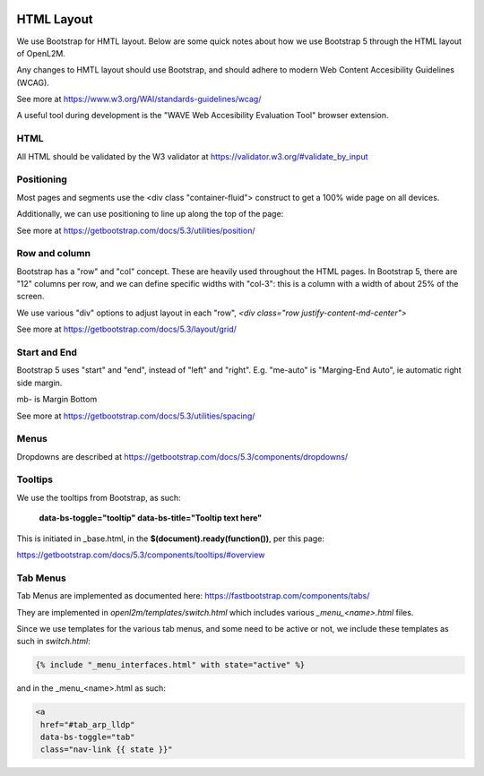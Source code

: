 .. image:: ../_static/openl2m_logo.png

HTML Layout
===========

We use Bootstrap for HMTL layout. Below are some quick notes about how we use Bootstrap 5
through the HTML layout of OpenL2M.

Any changes to HMTL layout should use Bootstrap, and should adhere to modern
Web Content Accesibility Guidelines (WCAG).

See more at https://www.w3.org/WAI/standards-guidelines/wcag/

A useful tool during development is the "WAVE Web Accesibility Evaluation Tool" browser extension.

HTML
----

All HTML should be validated by the W3 validator at https://validator.w3.org/#validate_by_input


Positioning
-----------

Most pages and segments use the <div class "container-fluid"> construct to get a 100% wide page on all devices.

Additionally, we can use positioning to line up along the top of the page:

See more at https://getbootstrap.com/docs/5.3/utilities/position/

Row and column
--------------

Bootstrap has a "row" and "col" concept. These are heavily used throughout the HTML pages.
In Bootstrap 5, there are "12" columns per row, and we can define specific widths with "col-3":
this is a column with a width of about 25% of the screen.

We use various "div" options to adjust layout in each "row", *<div class="row justify-content-md-center">*

See more at https://getbootstrap.com/docs/5.3/layout/grid/

Start and End
-------------

Bootstrap 5 uses "start" and "end", instead of "left" and "right".
E.g. "me-auto" is "Marging-End Auto", ie automatic right side margin.

mb- is Margin Bottom

See more at https://getbootstrap.com/docs/5.3/utilities/spacing/

Menus
-----

Dropdowns are described at https://getbootstrap.com/docs/5.3/components/dropdowns/


Tooltips
--------

We use the tooltips from Bootstrap, as such:

    **data-bs-toggle="tooltip" data-bs-title="Tooltip text here"**

This is initiated in _base.html, in the **$(document).ready(function())**, per this page:

https://getbootstrap.com/docs/5.3/components/tooltips/#overview


Tab Menus
---------

Tab Menus are implemented as documented here: https://fastbootstrap.com/components/tabs/

They are implemented in *openl2m/templates/switch.html* which includes various *_menu_<name>.html* files.

Since we use templates for the various tab menus, and some need to be active or not, we include
these templates as such in *switch.html*:

.. code-block:: jinja

    {% include "_menu_interfaces.html" with state="active" %}

and in the _menu_<name>.html as such:

.. code-block:: jinja

  <a
   href="#tab_arp_lldp"
   data-bs-toggle="tab"
   class="nav-link {{ state }}"

